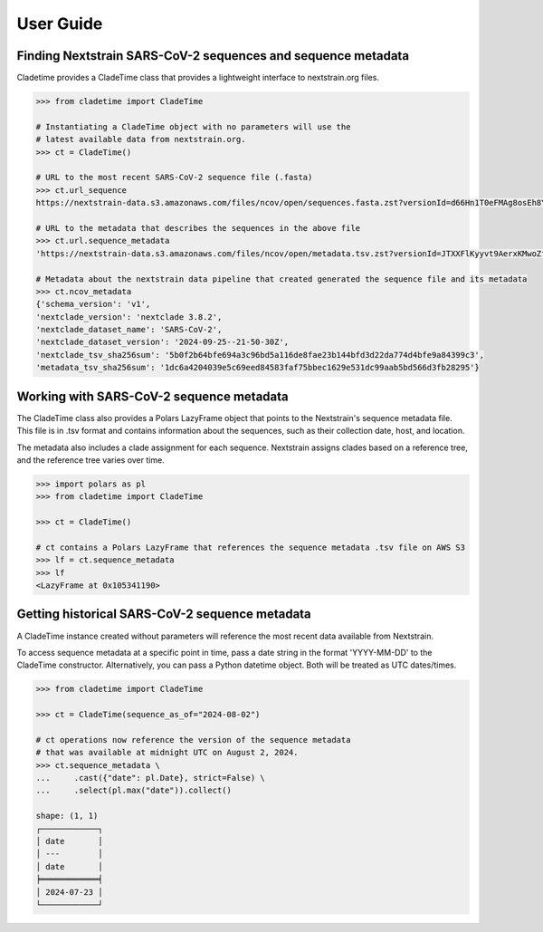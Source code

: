 ===============
User Guide
===============



Finding Nextstrain SARS-CoV-2 sequences and sequence metadata
--------------------------------------------------------------

Cladetime provides a CladeTime class that provides a lightweight interface to nextstrain.org files.

.. code-block:: python

    >>> from cladetime import CladeTime

    # Instantiating a CladeTime object with no parameters will use the
    # latest available data from nextstrain.org.
    >>> ct = CladeTime()

    # URL to the most recent SARS-CoV-2 sequence file (.fasta)
    >>> ct.url_sequence
    https://nextstrain-data.s3.amazonaws.com/files/ncov/open/sequences.fasta.zst?versionId=d66Hn1T0eFMAg8osEh8Yrod.QEUBRxvu'

    # URL to the metadata that describes the sequences in the above file
    >>> ct.url.sequence_metadata
    'https://nextstrain-data.s3.amazonaws.com/files/ncov/open/metadata.tsv.zst?versionId=JTXXFlKyyvt9AerxKMwoZflhFYQFrDek'

    # Metadata about the nextstrain data pipeline that created generated the sequence file and its metadata
    >>> ct.ncov_metadata
    {'schema_version': 'v1',
    'nextclade_version': 'nextclade 3.8.2',
    'nextclade_dataset_name': 'SARS-CoV-2',
    'nextclade_dataset_version': '2024-09-25--21-50-30Z',
    'nextclade_tsv_sha256sum': '5b0f2b64bfe694a3c96bd5a116de8fae23b144bfd3d22da774d4bfe9a84399c3',
    'metadata_tsv_sha256sum': '1dc6a4204039e5c69eed84583faf75bbec1629e531dc99aab5bd566d3fb28295'}


Working with SARS-CoV-2 sequence metadata
------------------------------------------

The CladeTime class also provides a Polars LazyFrame object that points to the Nextstrain's sequence metadata file.
This file is in .tsv format and contains information about the sequences, such as their collection date,
host, and location.

The metadata also includes a clade assignment for each sequence. Nextstrain assigns clades based on a reference tree,
and the reference tree varies over time.

.. code-block:: python

    >>> import polars as pl
    >>> from cladetime import CladeTime

    >>> ct = CladeTime()

    # ct contains a Polars LazyFrame that references the sequence metadata .tsv file on AWS S3
    >>> lf = ct.sequence_metadata
    >>> lf
    <LazyFrame at 0x105341190>


Getting historical SARS-CoV-2 sequence metadata
------------------------------------------------

A CladeTime instance created without parameters will reference the most
recent data available from Nextstrain.

To access sequence metadata at a specific point in time, pass a date string
in the format 'YYYY-MM-DD' to the CladeTime constructor. Alternatively, you can pass
a Python datetime object. Both will be treated as UTC dates/times.

.. code-block:: python

    >>> from cladetime import CladeTime

    >>> ct = CladeTime(sequence_as_of="2024-08-02")

    # ct operations now reference the version of the sequence metadata
    # that was available at midnight UTC on August 2, 2024.
    >>> ct.sequence_metadata \
    ...     .cast({"date": pl.Date}, strict=False) \
    ...     .select(pl.max("date")).collect()

    shape: (1, 1)
    ┌────────────┐
    │ date       │
    │ ---        │
    │ date       │
    ╞════════════╡
    │ 2024-07-23 │
    └────────────┘

